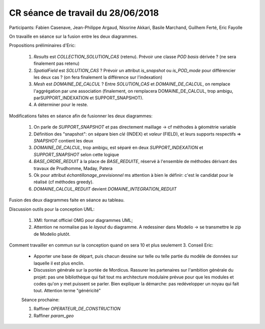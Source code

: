 .. _meeting_2018_06_28:

==================================
CR séance de travail du 28/06/2018
==================================

Participants: Fabien Casenave, Jean-Philippe Argaud, Nissrine Akkari, Basile Marchand, Guilhem Ferté, Eric Fayolle

.. todo::

   JPA: Rédiger un cas d'usage sur la neutronique car particulier au niveau des structures de données (les modes vivent sur des coordonnées en énergie, assimilable maillage 1D).

On travaille en séance sur la fusion entre les deux diagrammes.

Propositions préliminaires d'Eric:

    #. *Results* est *COLLECTION_SOLUTION_CAS* (retenu). Prévoir une classe *POD basis* dérivée ? (ne sera finalement pas retenu)

    #. *SpatialField* est *SOLUTION_CAS* ? Prévoir un attribut *is_snapshot* ou *is_POD_mode* pour différencier les deux cas ? (on fera finalement la différence sur l'indexation)

    #. *Mesh* est *DOMAINE_DE_CALCUL* ? Entre *SOLUTION_CAS* et *DOMAINE_DE_CALCUL*, on remplace l'aggrégation par une association (finalement, on remplacera DOMAINE_DE_CALCUL, trop ambigu, parSUPPORT_INDEXATION et SUPPORT_SNAPSHOT).

    #. A déterminer pour le reste.

Modifications faites en séance afin de fusionner les deux diagrammes:

    #. On parle de *SUPPORT_SNAPSHOT* et pas directement maillage -> cf méthodes à géométrie variable

    #. Définition des "snapshot": on sépare bien *clé* (INDEX) et *valeur* (FIELD), et leurs supports respectifs => *SNAPSHOT* contient les deux
          
    #. *DOMAINE_DE_CALCUL*, trop ambigu, est séparé en deux *SUPPORT_INDEXATION* et *SUPPORT_SNAPSHOT* selon cette logique

    #. *BASE_ORDRE_REDUIT* à la place de *BASE_REDUITE*, réservé à l'ensemble de méthodes dérivant des travaux de Prudhomme, Maday, Patera

    #. Ok pour attribut *échantillonage_previsionnel* ms attention à bien le définir: c'est le candidat pour le réalisé (cf méthodes greedy).

    #. *DOMAINE_CALCUL_REDUIT* devient *DOMAINE_INTEGRATION_REDUIT*

Fusion des deux diagrammes faite en séance au tableau.

.. todo::

   GF: modifications au glossaire correspondantes.
   
   Reporter dans le diagramme UML la fusion sur le tableau. => DONE

Discussion outils pour la conception UML:

    #. XMI: format officiel OMG pour diagrammes UML;

    #. Attention ne normalise pas le *layout* du diagramme. A redessiner dans Modelio -> se transmettre le zip de Modelio plutôt.

.. todo::

   GF: installer Modelio, y reporter le diagramme et mettre le zip dans le dépôt. => DONE

Comment travailler en commun sur la conception quand on sera 10 et plus seulement 3. Conseil Eric:

    * Apporter une base de départ, puis chacun dessine sur telle ou telle partie du modèle de données sur laquelle il est plus enclin.

    * Discussion générale sur la portée de Mordicus. Rassurer les partenaires sur l'ambition générale du projet: pas une bibliothèque qui fait tout ms architecture modulaire prévue pour que les modules et codes qu'on y met puissent se parler. Bien expliquer la démarche: pas redévelopper un noyau qui fait tout. Attention terme "généricité"

    Séance prochaine:

    #. Raffiner *OPERATEUR_DE_CONSTRUCTION*

    #. Raffiner *param_geo*


